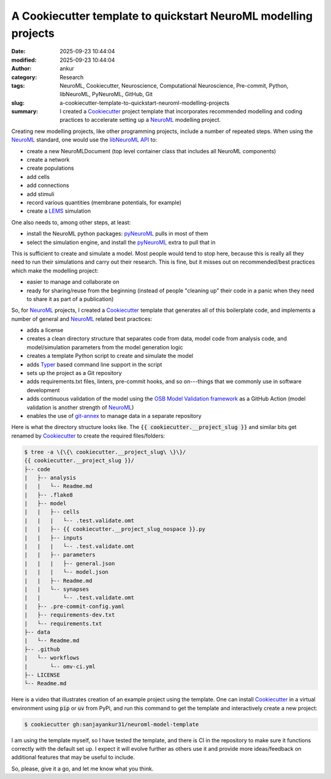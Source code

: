 A Cookiecutter template to quickstart NeuroML modelling projects
################################################################
:date: 2025-09-23 10:44:04
:modified: 2025-09-23 10:44:04
:author: ankur
:category: Research
:tags: NeuroML, Cookiecutter, Neuroscience, Computational Neuroscience, Pre-commit, Python, libNeuroML, PyNeuroML, GitHub, Git
:slug: a-cookiecutter-template-to-quickstart-neuroml-modelling-projects
:summary: I created a Cookiecutter_ project template that incorporates recommended modelling and coding practices to accelerate setting up a NeuroML_ modelling project.

.. raw:: html

    <center>

.. image:: {static}/images/20250923-neuroml-cookiecutter.png
    :alt: Cookiecutter and NeuroML project logos
    :target: #
    :scale: 60%
    :height: 300px

.. raw:: html

    </center>



Creating new modelling projects, like other programming projects, include a number of repeated steps.
When using the NeuroML_ standard, one would use the `libNeuroML API`_ to:

- create a new NeuroMLDocument (top level container class that includes all NeuroML components)
- create a network
- create populations
- add cells
- add connections
- add stimuli
- record various quantities (membrane potentials, for example)
- create a LEMS_ simulation

One also needs to, among other steps, at least:

- install the NeuroML python packages: pyNeuroML_ pulls in most of them
- select the simulation engine, and install the pyNeuroML_ extra to pull that in

This is sufficient to create and simulate a model.
Most people would tend to stop here, because this is really all they need to run their simulations and carry out their research.
This is fine, but it misses out on recommended/best practices which make the modelling project:

- easier to manage and collaborate on
- ready for sharing/reuse from the beginning (instead of people "cleaning up" their code in a panic when they need to share it as part of a publication)

So, for NeuroML_ projects, I created a Cookiecutter_ template that generates all of this boilerplate code, and implements a number of general and NeuroML_ related best practices:

- adds a license
- creates a clean directory structure that separates code from data, model code from analysis code, and model/simulation parameters from the model generation logic
- creates a template Python script to create and simulate the model
- adds Typer_ based command line support in the script
- sets up the project as a Git repository
- adds requirements.txt files, linters, pre-commit hooks, and so on---things that we commonly use in software development
- adds continuous validation of the model using the `OSB Model Validation framework`_ as a GitHub Action (model validation is another strength of NeuroML_)
- enables the use of `git-annex`_ to manage data in a separate repository


Here is what the directory structure looks like.
The :code:`{{ cookiecutter.__project_slug }}` and similar bits get renamed by Cookiecutter_ to create the required files/folders:

.. code:: bash

    $ tree -a \{\{\ cookiecutter.__project_slug\ \}\}/
    {{ cookiecutter.__project_slug }}/
    ├-- code
    |   ├-- analysis
    |   |   └-- Readme.md
    |   ├-- .flake8
    |   ├-- model
    |   |   ├-- cells
    |   |   |   └-- .test.validate.omt
    |   |   ├-- {{ cookiecutter.__project_slug_nospace }}.py
    |   |   ├-- inputs
    |   |   |   └-- .test.validate.omt
    |   |   ├-- parameters
    |   |   |   ├-- general.json
    |   |   |   └-- model.json
    |   |   ├-- Readme.md
    |   |   └-- synapses
    |   |       └-- .test.validate.omt
    |   ├-- .pre-commit-config.yaml
    |   ├-- requirements-dev.txt
    |   └-- requirements.txt
    ├-- data
    |   └-- Readme.md
    ├-- .github
    |   └-- workflows
    |       └-- omv-ci.yml
    ├-- LICENSE
    └-- Readme.md


Here is a video that illustrates creation of an example project using the template.
One can install Cookiecutter_ in a virtual environment using :code:`pip` or :code:`uv` from PyPi, and run this command to get the template and interactively create a new project:

.. code:: bash

    $ cookiecutter gh:sanjayankur31/neuroml-model-template



.. raw:: html

    <iframe width="560" height="315" src="https://www.youtube.com/embed/8t1S4M0T_HY" frameborder="0" allowfullscreen>
    </iframe>


I am using the template myself, so I have tested the template, and there is CI in the repository to make sure it functions correctly with the default set up.
I expect it will evolve further as others use it and provide more ideas/feedback on additional features that may be useful to include.

So, please, give it a go, and let me know what you think.


.. _git-annex: https://git-annex.branchable.com/
.. _NeuroML: https://docs.neuroml.org
.. _Cookiecutter: https://cookiecutter.readthedocs.io/en/stable/
.. _libNeuroML API: https://libneuroml.readthedocs.io/en/development/userdocs/
.. _pyNeuroML: https://docs.neuroml.org/Userdocs/Software/pyNeuroML.html
.. _LEMS: https://docs.neuroml.org/Userdocs/NeuroMLv2AndLEMS.html
.. _OSB Model Validation framework: https://github.com/OpenSourceBrain/osb-model-validation
.. _Typer: https://typer.tiangolo.com/
